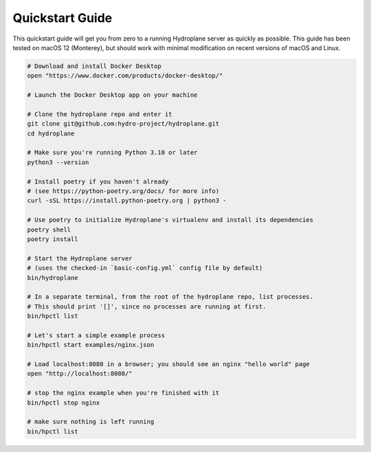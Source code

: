 Quickstart Guide
================

This quickstart guide will get you from zero to a running Hydroplane server as quickly as possible. This guide has been tested on macOS 12 (Monterey), but should work with minimal modification on recent versions of macOS and Linux.

.. code-block:: bash

    # Download and install Docker Desktop
    open "https://www.docker.com/products/docker-desktop/"
    
    # Launch the Docker Desktop app on your machine

    # Clone the hydroplane repo and enter it
    git clone git@github.com:hydro-project/hydroplane.git
    cd hydroplane

    # Make sure you're running Python 3.10 or later
    python3 --version

    # Install poetry if you haven't already
    # (see https://python-poetry.org/docs/ for more info)
    curl -sSL https://install.python-poetry.org | python3 -

    # Use poetry to initialize Hydroplane's virtualenv and install its dependencies
    poetry shell
    poetry install

    # Start the Hydroplane server
    # (uses the checked-in `basic-config.yml` config file by default)
    bin/hydroplane

    # In a separate terminal, from the root of the hydroplane repo, list processes.
    # This should print '[]', since no processes are running at first.
    bin/hpctl list

    # Let's start a simple example process
    bin/hpctl start examples/nginx.json

    # Load localhost:8080 in a browser; you should see an nginx "hello world" page
    open "http://localhost:8080/"

    # stop the nginx example when you're finished with it
    bin/hpctl stop nginx
    
    # make sure nothing is left running
    bin/hpctl list
